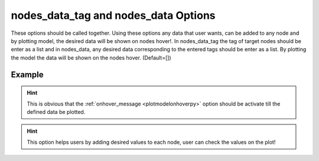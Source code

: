 .. _plotmodelnodedatapy:

nodes_data_tag and nodes_data Options
====================================================
These options should be called together. Using these options any data that user wants, can be added to any node and by plotting model, the desired data will be shown on nodes hover!. In nodes_data_tag the tag of target nodes should be enter as a list and in nodes_data, any desired data corresponding to the entered tags should be enter as a list. By plotting the model the data will be shown on the nodes hover. (Default=[])

Example
--------

.. code-block:: python
   :caption: Example with considering a text for nodes with tag from 1 to 101
   
   import BraineryWiz as bz
   
   # ...
   # Create the OpenSees model
   # ...
   
   # Call PlotModel command 
   bz.PlotModel(plotmode=3, nodes_data_tag=[i+1 for i in range(100)], nodes_data=[f'My data on the element {i+1}' for i in range(100)], onhover_message=True)

.. raw:: html
       :file: files/Nodesdata.html
	   
.. hint::
   This is obvious that the :ref:`onhover_message <plotmodelonhoverpy>` option should be activate till the defined data be plotted.

.. hint::
   This option helps users by adding desired values to each node, user can check the values on the plot!
  
   